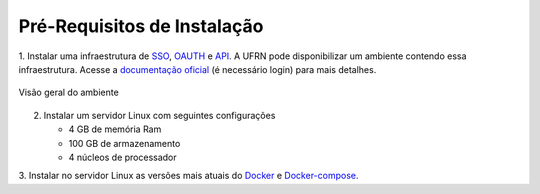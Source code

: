 .. _pre_requisitos:

Pré-Requisitos de Instalação
============================

1. Instalar uma infraestrutura de `SSO <https://en.wikipedia.org/wiki/Single_sign-on>`_, `OAUTH <https://en.wikipedia.org/wiki/OAuth>`_ e `API <https://en.wikipedia.org/wiki/API>`_.
A UFRN pode disponibilizar um ambiente contendo essa infraestrutura. Acesse a `documentação oficial <https://docs.info.ufrn.br/doku.php?id=cooperacao:tutoriais:infraestrutura:api:montagem_infraestrutura_api>`_
(é necessário login) para mais detalhes.

.. figure:: /_static/img/visao-geral-ambiente-api.png
    :align: center

    Visão geral do ambiente

2. Instalar um servidor Linux com seguintes configurações

   - 4 GB de memória Ram
   - 100 GB de armazenamento
   - 4 núcleos de processador

3. Instalar no servidor Linux as versões mais atuais do `Docker <https://docs.docker.com/get-docker/>`_ e
`Docker-compose <https://docs.docker.com/compose/>`_.
